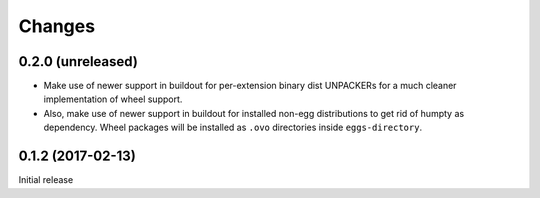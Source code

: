 =======
Changes
=======

0.2.0 (unreleased)
==================

- Make use of newer support in buildout for per-extension binary dist UNPACKERs
  for a much cleaner implementation of wheel support.

- Also, make use of newer support in buildout for installed non-egg
  distributions to get rid of humpty as dependency. Wheel packages will be
  installed as ``.ovo`` directories inside ``eggs-directory``.

0.1.2 (2017-02-13)
==================

Initial release

